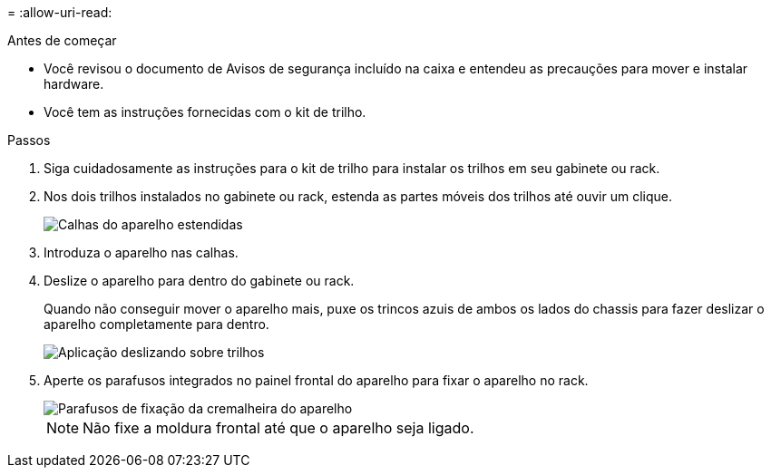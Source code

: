 = 
:allow-uri-read: 


.Antes de começar
* Você revisou o documento de Avisos de segurança incluído na caixa e entendeu as precauções para mover e instalar hardware.
* Você tem as instruções fornecidas com o kit de trilho.


.Passos
. Siga cuidadosamente as instruções para o kit de trilho para instalar os trilhos em seu gabinete ou rack.
. Nos dois trilhos instalados no gabinete ou rack, estenda as partes móveis dos trilhos até ouvir um clique.
+
image::../media/rails_extended_out.gif[Calhas do aparelho estendidas]

. Introduza o aparelho nas calhas.
. Deslize o aparelho para dentro do gabinete ou rack.
+
Quando não conseguir mover o aparelho mais, puxe os trincos azuis de ambos os lados do chassis para fazer deslizar o aparelho completamente para dentro.

+
image::../media/sg6000_cn_rails_blue_button.gif[Aplicação deslizando sobre trilhos]

. Aperte os parafusos integrados no painel frontal do aparelho para fixar o aparelho no rack.
+
image::../media/sg6060_rack_retaining_screws.png[Parafusos de fixação da cremalheira do aparelho]

+

NOTE: Não fixe a moldura frontal até que o aparelho seja ligado.


